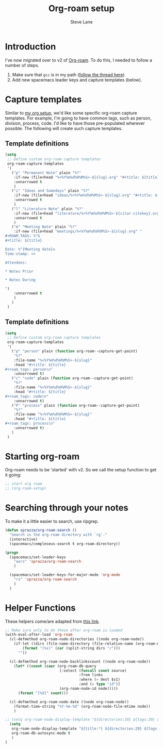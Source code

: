 #+TITLE: Org-roam setup
#+AUTHOR: Steve Lane
#+DESCRIPTION: A description of my current org-roam setup. This is a literate file which can be tangled to the source required to mimic my org-roam setup.
#+EXPORT_SELECT_TAGS: export
#+EXPORT_EXCLUDE_TAGS: noexport
#+PROPERTY: header-args :tangle yes

* Introduction

  I've now migrated over to v2 of [[https://github.com/org-roam/org-roam/tree/v2][Org-roam]]. To do this, I needed to follow a number of steps.

  1. Make sure that ~gcc~ is in my path ([[https://org-roam.discourse.group/t/v2-do-we-want-org-roam-project-to-host-an-executable-file/1549/5][follow the thread here]]).
  2. Add new spacemacs leader keys and capture templates (below).

* Capture templates

Similar to [[file:org-setup.org][my org setup]], we'd like some specific org-roam capture templates. For example, I'm going to have common tags, such as person, division, process, code. I'd like to have those pre-populated wherever possible. The following will create such capture templates.

** Template definitions
   
   #+header: :tangle yes
   #+begin_src emacs-lisp :export yes
     (setq
      ;; Define custom org-roam capture templates
      org-roam-capture-templates
      '(
        ("p" "Permanent Note" plain "%?"
         :if-new (file+head "%<%Y%m%d%H%M%S>-${slug}.org" "#+title: ${title}\n")
         :unnarrowed t
         )
        ("i" "Ideas and Somedays" plain "%?"
         :if-new (file+head "ideas/%<%Y%m%d%H%M%S>-${slug}.org" "#+title: ${title}\n")
         :unnarrowed t
         )
        ("l" "Literature Note" plain "%?"
         :if-new (file+head "literature/%<%Y%m%d%H%M%S>-${citar-citekey}.org" "#+title: ${note-title}. ${citar-citekey} (${citar-date}).\n#+created: %U\n\n")
         :unnarrowed t
         )
        ("m" "Meeting Note" plain "%?"
         :if-new (file+head "meetings/%<%Y%m%d%H%M%S>-${slug}.org" "
     ,#+ROAM_TAGS: %^G
     ,#+title: ${title}

     Date: %^{Meeting date}u
     Time-stamp: <>

     Attendees:

     ,* Notes Prior

     ,* Notes During

     ")
         :unnarrowed t
         )
        )
      )
   #+end_src

** Template definitions
   
   #+header: :tangle no
   #+begin_src emacs-lisp :export no
     (setq
      ;; Define custom org-roam capture templates
      org-roam-capture-templates
      '(
        ("p" "person" plain (function org-roam--capture-get-point)
         "%?"
         :file-name "%<%Y%m%d%H%M%S>-${slug}"
         :head "#+title: ${title}
     ,#+roam_tags: person\n"
         :unnarrowed t)
        ("c" "code" plain (function org-roam--capture-get-point)
         "%?"
         :file-name "%<%Y%m%d%H%M%S>-${slug}"
         :head "#+title: ${title}
     ,#+roam_tags: code\n"
         :unnarrowed t)
        ("P" "process" plain (function org-roam--capture-get-point)
         "%?"
         :file-name "%<%Y%m%d%H%M%S>-${slug}"
         :head "#+title: ${title}
     ,#+roam_tags: process\n"
         :unnarrowed t)
        )
      )
   #+end_src

* Starting org-roam

  Org-roam needs to be 'started' with v2. So we call the setup function to get it going:

  #+begin_src emacs-lisp :tangle yes :export yes
    ;; start org roam
    ;; (org-roam-setup)
  #+end_src

* Searching through your notes

  To make it a little easier to search, use ripgrep.

  #+begin_src emacs-lisp :tangle yes :export yes
    (defun sprazza/org-roam-search ()
      "Search in the org-roam directory with `rg'."
      (interactive)
      (spacemacs/compleseus-search t org-roam-directory))

    (progn
      (spacemacs/set-leader-keys
        "aors" 'sprazza/org-roam-search
        )

      (spacemacs/set-leader-keys-for-major-mode 'org-mode
        "rs" 'sprazza/org-roam-search
        )
      )
  #+end_src

* Helper Functions

  These helpers come/are adapted from [[https://github.com/org-roam/org-roam/wiki/User-contributed-Tricks#showing-the-number-of-backlinks-for-each-node-in-org-roam-node-find][this link]].

  #+begin_src emacs-lisp :tangle yes :export yes
    ;; Make sure only to do these after org-roam is loaded
    (with-eval-after-load 'org-roam
      (cl-defmethod org-roam-node-directories ((node org-roam-node))
        (if-let ((dirs (file-name-directory (file-relative-name (org-roam-node-file node) org-roam-directory))))
            (format "(%s)" (car (split-string dirs "/")))
          ""))

      (cl-defmethod org-roam-node-backlinkscount ((node org-roam-node))
        (let* ((count (caar (org-roam-db-query
                             [:select (funcall count source)
                                      :from links
                                      :where (= dest $s1)
                                      :and (= type "id")]
                             (org-roam-node-id node)))))
          (format "[%d]" count)))

      (cl-defmethod org-roam-node-date ((node org-roam-node))
        (format-time-string "%Y-%m-%d" (org-roam-node-file-mtime node))
        )

    ;; (setq org-roam-node-display-template "${directories:10} ${tags:20} ${title:100} ${backlinkscount:6}")
      (setq
       org-roam-node-display-template "${title:*} ${directories:20} ${tags:40} ${backlinkscount:6} ${date:10}"
       org-roam-db-autosync-mode t
       )
    )
  #+end_src
